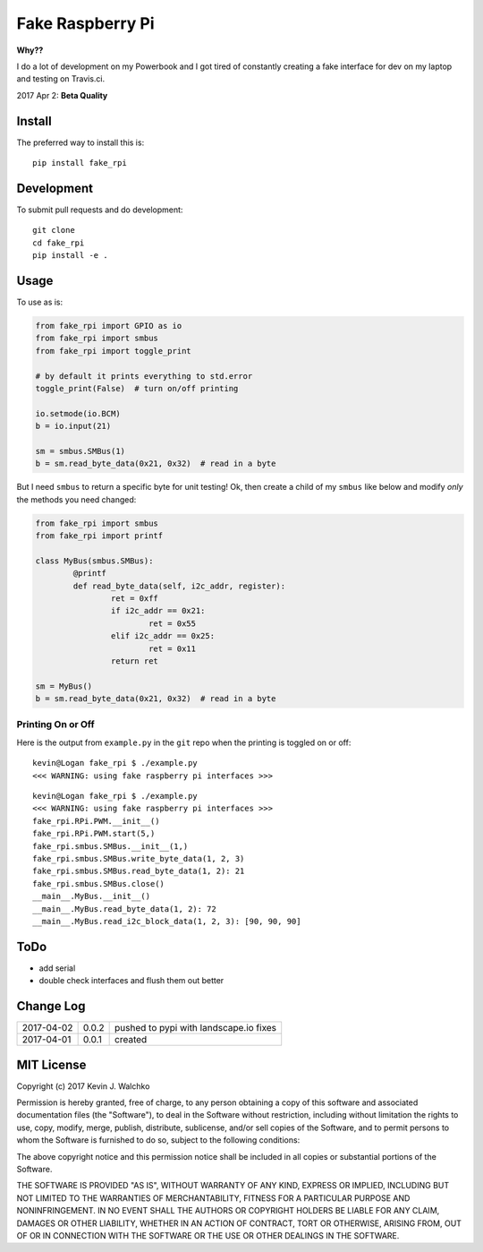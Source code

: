 Fake Raspberry Pi
====================

.. image:: pics/pi-python.jpg

.. image:: https://landscape.io/github/walchko/fake_rpi/master/landscape.svg?style=flat
   :target: https://landscape.io/github/walchko/fake_rpi/master
   :alt: Code Health
.. image:: https://img.shields.io/pypi/v/fake_rpi.svg
    :target: https://pypi.python.org/pypi/fake_rpi/
    :alt: Latest Version
.. image:: https://img.shields.io/pypi/l/fake_rpi.svg
    :target: https://pypi.python.org/pypi/fake_rpi/
    :alt: License


**Why??**

I do a lot of development on my Powerbook and I got tired of constantly creating
a fake interface for dev on my laptop and testing on Travis.ci.

2017 Apr 2: **Beta Quality**

Install
---------

The preferred way to install this is::

	pip install fake_rpi


Development
-------------

To submit pull requests and do development::

	git clone
	cd fake_rpi
	pip install -e .

Usage
-------

To use as is:

.. code-block:: python

	from fake_rpi import GPIO as io
	from fake_rpi import smbus
	from fake_rpi import toggle_print

	# by default it prints everything to std.error
	toggle_print(False)  # turn on/off printing

	io.setmode(io.BCM)
	b = io.input(21)

	sm = smbus.SMBus(1)
	b = sm.read_byte_data(0x21, 0x32)  # read in a byte

But I need ``smbus`` to return a specific byte for unit testing! Ok, then create a child of my ``smbus`` like below
and modify *only* the methods you need changed:

.. code-block:: python

	from fake_rpi import smbus
	from fake_rpi import printf

	class MyBus(smbus.SMBus):
		@printf
		def read_byte_data(self, i2c_addr, register):
			ret = 0xff
			if i2c_addr == 0x21:
				ret = 0x55
			elif i2c_addr == 0x25:
				ret = 0x11
			return ret

	sm = MyBus()
	b = sm.read_byte_data(0x21, 0x32)  # read in a byte

Printing On or Off
~~~~~~~~~~~~~~~~~~~~~

Here is the output from ``example.py`` in the ``git`` repo when the printing is
toggled on or off:

::

	kevin@Logan fake_rpi $ ./example.py
	<<< WARNING: using fake raspberry pi interfaces >>>

::

	kevin@Logan fake_rpi $ ./example.py
	<<< WARNING: using fake raspberry pi interfaces >>>
	fake_rpi.RPi.PWM.__init__()
	fake_rpi.RPi.PWM.start(5,)
	fake_rpi.smbus.SMBus.__init__(1,)
	fake_rpi.smbus.SMBus.write_byte_data(1, 2, 3)
	fake_rpi.smbus.SMBus.read_byte_data(1, 2): 21
	fake_rpi.smbus.SMBus.close()
	__main__.MyBus.__init__()
	__main__.MyBus.read_byte_data(1, 2): 72
	__main__.MyBus.read_i2c_block_data(1, 2, 3): [90, 90, 90]


ToDo
-------

- add serial
- double check interfaces and flush them out better

Change Log
------------

========== ====== =========
2017-04-02 0.0.2  pushed to pypi with landscape.io fixes
2017-04-01 0.0.1  created
========== ====== =========

MIT License
--------------------

Copyright (c) 2017 Kevin J. Walchko

Permission is hereby granted, free of charge, to any person obtaining a copy of
this software and associated documentation files (the "Software"), to deal in
the Software without restriction, including without limitation the rights to
use, copy, modify, merge, publish, distribute, sublicense, and/or sell copies
of the Software, and to permit persons to whom the Software is furnished to do
so, subject to the following conditions:

The above copyright notice and this permission notice shall be included in all
copies or substantial portions of the Software.

THE SOFTWARE IS PROVIDED "AS IS", WITHOUT WARRANTY OF ANY KIND, EXPRESS OR
IMPLIED, INCLUDING BUT NOT LIMITED TO THE WARRANTIES OF MERCHANTABILITY, FITNESS
FOR A PARTICULAR PURPOSE AND NONINFRINGEMENT. IN NO EVENT SHALL THE AUTHORS OR
COPYRIGHT HOLDERS BE LIABLE FOR ANY CLAIM, DAMAGES OR OTHER LIABILITY, WHETHER
IN AN ACTION OF CONTRACT, TORT OR OTHERWISE, ARISING FROM, OUT OF OR IN
CONNECTION WITH THE SOFTWARE OR THE USE OR OTHER DEALINGS IN THE SOFTWARE.
